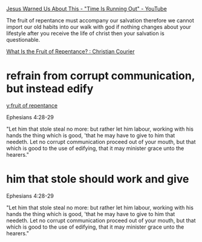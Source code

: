 #+BRAIN_PARENTS: index

[[https://www.youtube.com/watch?v=DNfKNN5wzT8][Jesus Warned Us About This - "Time Is Running Out" - YouTube]]

The fruit of repentance must
accompany our salvation therefore we cannot
import our old habits into our walk with god
if nothing changes about your lifestyle after
you receive the life of christ then your
salvation is questionable.

[[https://www.christiancourier.com/articles/1015-what-is-the-fruit-of-repentance][What Is the Fruit of Repentance? : Christian Courier]]

* refrain from corrupt communication, but instead edify
  :PROPERTIES:
  :ID:       7290e642-15c9-4cdc-97b1-c120b6d7417d
  :END:

[[y:fruit of repentance]]

Ephesians 4:28-29

"Let him that stole steal no more: but rather let him
labour, working with his hands the thing which is
good, 'that he may have to give to him that needeth.
Let no corrupt communication proceed out of your
mouth, but that which is good to the use of edifying,
that it may minister grace unto the hearers."

* him that stole should work and give
  :PROPERTIES:
  :ID:       e6a56929-dbf9-471a-ac65-e1d7f24cee12
  :END:

Ephesians 4:28-29

"Let him that stole steal no more: but rather let him
labour, working with his hands the thing which is
good, 'that he may have to give to him that needeth.
Let no corrupt communication proceed out of your
mouth, but that which is good to the use of edifying,
that it may minister grace unto the hearers."